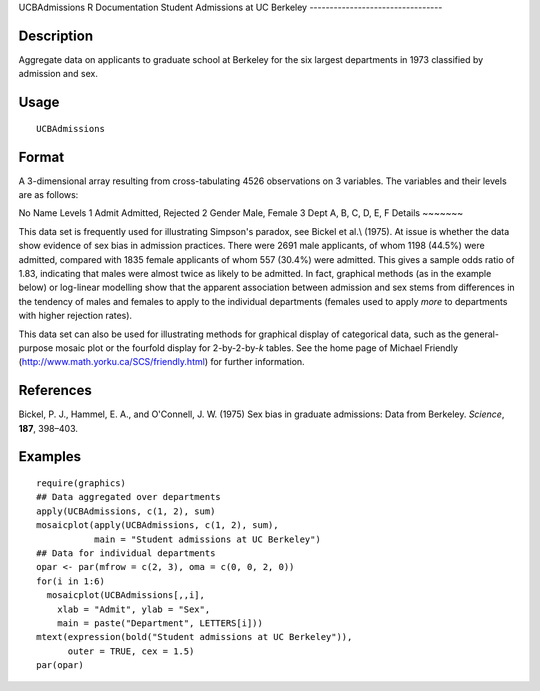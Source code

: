 UCBAdmissions
R Documentation
Student Admissions at UC Berkeley
---------------------------------

Description
~~~~~~~~~~~

Aggregate data on applicants to graduate school at Berkeley for the
six largest departments in 1973 classified by admission and sex.

Usage
~~~~~

::

    UCBAdmissions

Format
~~~~~~

A 3-dimensional array resulting from cross-tabulating 4526
observations on 3 variables. The variables and their levels are as
follows:

No
Name
Levels
1
Admit
Admitted, Rejected
2
Gender
Male, Female
3
Dept
A, B, C, D, E, F
Details
~~~~~~~

This data set is frequently used for illustrating Simpson's
paradox, see Bickel et al.\\ (1975). At issue is whether the data
show evidence of sex bias in admission practices. There were 2691
male applicants, of whom 1198 (44.5%) were admitted, compared with
1835 female applicants of whom 557 (30.4%) were admitted. This
gives a sample odds ratio of 1.83, indicating that males were
almost twice as likely to be admitted. In fact, graphical methods
(as in the example below) or log-linear modelling show that the
apparent association between admission and sex stems from
differences in the tendency of males and females to apply to the
individual departments (females used to apply *more* to departments
with higher rejection rates).

This data set can also be used for illustrating methods for
graphical display of categorical data, such as the general-purpose
mosaic plot or the fourfold display for 2-by-2-by-*k* tables. See
the home page of Michael Friendly
(`http://www.math.yorku.ca/SCS/friendly.html <http://www.math.yorku.ca/SCS/friendly.html>`_)
for further information.

References
~~~~~~~~~~

Bickel, P. J., Hammel, E. A., and O'Connell, J. W. (1975) Sex bias
in graduate admissions: Data from Berkeley. *Science*, **187**,
398–403.

Examples
~~~~~~~~

::

    require(graphics)
    ## Data aggregated over departments
    apply(UCBAdmissions, c(1, 2), sum)
    mosaicplot(apply(UCBAdmissions, c(1, 2), sum),
               main = "Student admissions at UC Berkeley")
    ## Data for individual departments
    opar <- par(mfrow = c(2, 3), oma = c(0, 0, 2, 0))
    for(i in 1:6)
      mosaicplot(UCBAdmissions[,,i],
        xlab = "Admit", ylab = "Sex",
        main = paste("Department", LETTERS[i]))
    mtext(expression(bold("Student admissions at UC Berkeley")),
          outer = TRUE, cex = 1.5)
    par(opar)


